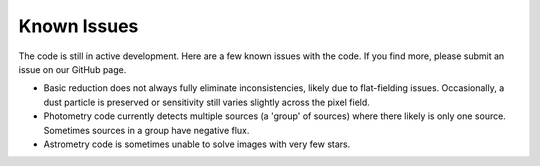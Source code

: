 Known Issues
============

The code is still in active development.  Here are a few known issues with the
code.  If you find more, please submit an issue on our GitHub page.

- Basic reduction does not always fully eliminate inconsistencies, likely
  due to flat-fielding issues. Occasionally, a dust particle is preserved
  or sensitivity still varies slightly across the pixel field.
- Photometry code currently detects multiple sources (a 'group' of sources)
  where there likely is only one source. Sometimes sources in a group have
  negative flux.
- Astrometry code is sometimes unable to solve images with very few stars.